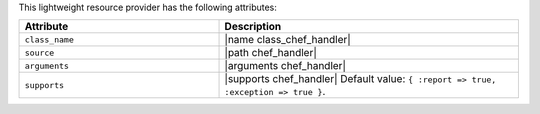 .. The contents of this file are included in multiple topics.
.. This file should not be changed in a way that hinders its ability to appear in multiple documentation sets.

This lightweight resource provider has the following attributes:

.. list-table::
   :widths: 200 300
   :header-rows: 1

   * - Attribute
     - Description
   * - ``class_name``
     - |name class_chef_handler|
   * - ``source``
     - |path chef_handler|
   * - ``arguments``
     - |arguments chef_handler|
   * - ``supports``
     - |supports chef_handler| Default value: ``{ :report => true, :exception => true }``.
